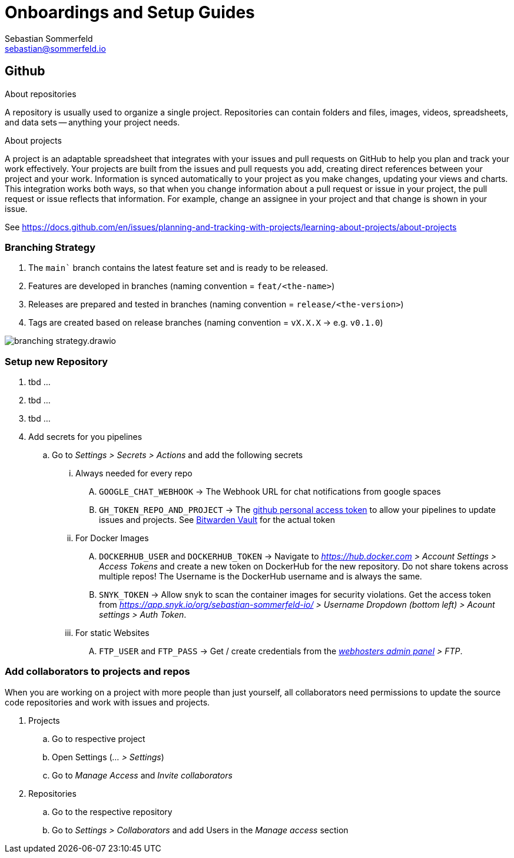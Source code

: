 = Onboardings and Setup Guides
Sebastian Sommerfeld <sebastian@sommerfeld.io>

== Github
.About repositories
A repository is usually used to organize a single project. Repositories can contain folders and files, images, videos, spreadsheets, and data sets -- anything your project needs. 

.About projects
A project is an adaptable spreadsheet that integrates with your issues and pull requests on GitHub to help you plan and track your work effectively. Your projects are built from the issues and pull requests you add, creating direct references between your project and your work. Information is synced automatically to your project as you make changes, updating your views and charts. This integration works both ways, so that when you change information about a pull request or issue in your project, the pull request or issue reflects that information. For example, change an assignee in your project and that change is shown in your issue. 

See https://docs.github.com/en/issues/planning-and-tracking-with-projects/learning-about-projects/about-projects

=== Branching Strategy
. The `main`` branch contains the latest feature set and is ready to be released.
. Features are developed in branches (naming convention = `feat/<the-name>`)
. Releases are prepared and tested in branches (naming convention = `release/<the-version>`)
. Tags are created based on release branches (naming convention = `vX.X.X` -> e.g. `v0.1.0`)

image:ROOT:onboardings/branching-strategy.drawio.png[]

=== Setup new Repository
. tbd ...
. tbd ...
. tbd ...
. Add secrets for you pipelines
.. Go to _Settings > Secrets > Actions_ and add the following secrets
... Always needed for every repo
.... `GOOGLE_CHAT_WEBHOOK` -> The Webhook URL for chat notifications from google spaces
.... `GH_TOKEN_REPO_AND_PROJECT` -> The link:https://docs.github.com/en/authentication/keeping-your-account-and-data-secure/creating-a-personal-access-token[github personal access token] to allow your pipelines to update issues and projects. See link:https://vault.bitwarden.com[Bitwarden Vault] for the actual token
... For Docker Images
.... `DOCKERHUB_USER` and `DOCKERHUB_TOKEN` -> Navigate to _https://hub.docker.com > Account Settings > Access Tokens_ and create a new token on DockerHub for the new repository. Do not share tokens across multiple repos! The Username is the DockerHub username and is always the same.
.... `SNYK_TOKEN` -> Allow snyk to scan the container images for security violations. Get the access token from _https://app.snyk.io/org/sebastian-sommerfeld-io/ > Username Dropdown (bottom left) > Acount settings > Auth Token_.
... For static Websites
.... `FTP_USER` and `FTP_PASS` -> Get / create credentials from the _link:https://kas.all-inkl.com[webhosters admin panel] > FTP_.

=== Add collaborators to projects and repos
When you are working on a project with more people than just yourself, all collaborators need permissions to update the source code repositories and work with issues and projects.

. Projects
.. Go to respective project
.. Open Settings (_... > Settings_)
.. Go to _Manage Access_ and _Invite collaborators_
. Repositories
.. Go to the respective repository
.. Go to _Settings > Collaborators_ and add Users in the _Manage access_ section

